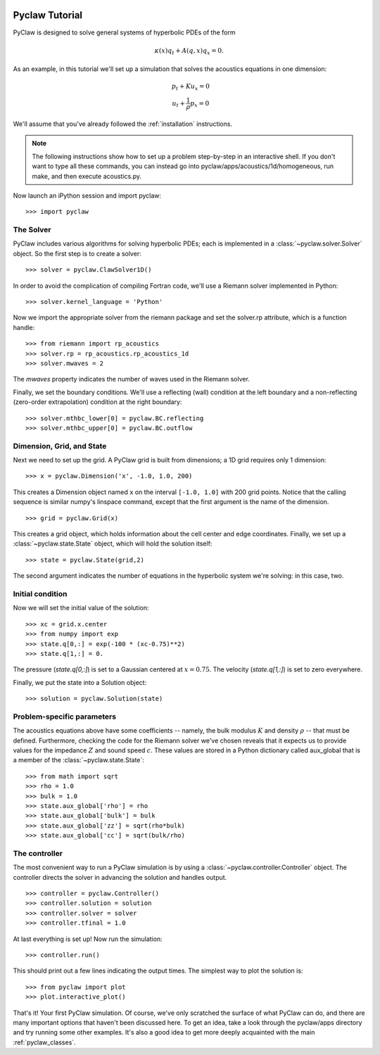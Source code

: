   .. _pyclaw_tutorial:
  
***************
Pyclaw Tutorial
***************

PyClaw is designed to solve general systems of hyperbolic PDEs of the form

.. math::
   \begin{equation}
        \kappa(x) q_t + A(q,x) q_x = 0.
    \end{equation}


As an example, in this tutorial we'll set up a simulation that solves 
the acoustics equations in one dimension:

.. math::
   \begin{eqnarray}
        &p_t + K u_x = 0\\
        &u_t + \frac{1}{\rho} p_x = 0
    \end{eqnarray}



.. The key to solving a particular system of equations with PyClaw or other similar codes is a Riemann solver.  Riemann solvers for many systems are available as part of the clawpack/riemann package. 

We'll assume that you've already followed the :ref:`installation` instructions.

.. note::
   The following instructions show how to set up a problem step-by-step in an
   interactive shell.  If you don't want to type all these commands, you can
   instead go into pyclaw/apps/acoustics/1d/homogeneous, run make, and then
   execute acoustics.py.

Now launch an iPython session and import pyclaw::

    >>> import pyclaw

The Solver
===========
PyClaw includes various algorithms for solving hyperbolic PDEs; each is implemented
in a :class:`~pyclaw.solver.Solver` object.  So the first step is to create a solver::

    >>> solver = pyclaw.ClawSolver1D()

In order to avoid the complication of compiling Fortran code, we'll use a
Riemann solver implemented in Python::

    >>> solver.kernel_language = 'Python'

Now we import the appropriate solver from the riemann package and set the 
solver.rp attribute, which is a function handle::

    >>> from riemann import rp_acoustics
    >>> solver.rp = rp_acoustics.rp_acoustics_1d
    >>> solver.mwaves = 2

The `mwaves` property indicates the number of waves used in the Riemann solver.

Finally, we set the boundary conditions.  We'll use a reflecting (wall)
condition at the left boundary and a non-reflecting (zero-order extrapolation)
condition at the right boundary::

    >>> solver.mthbc_lower[0] = pyclaw.BC.reflecting
    >>> solver.mthbc_upper[0] = pyclaw.BC.outflow

Dimension, Grid, and State
===========================
Next we need to set up the grid.  A PyClaw grid is built from dimensions;
a 1D grid requires only 1 dimension::

    >>> x = pyclaw.Dimension('x', -1.0, 1.0, 200)
    
This creates a Dimension object named ``x``  on the interval ``[-1.0, 1.0]`` with 200
grid points.  Notice that the calling sequence is similar numpy's linspace
command, except that the first argument is the name of the dimension.

::

    >>> grid = pyclaw.Grid(x)

This creates a grid object, which holds information about the cell center
and edge coordinates.  Finally, we set up a :class:`~pyclaw.state.State`
object, which will hold the solution itself::

    >>> state = pyclaw.State(grid,2)

The second argument indicates the number of equations in the hyperbolic
system we're solving: in this case, two.

Initial condition
======================
Now we will set the initial value of the solution::

    >>> xc = grid.x.center
    >>> from numpy import exp
    >>> state.q[0,:] = exp(-100 * (xc-0.75)**2)
    >>> state.q[1,:] = 0.

The pressure (`state.q[0,:]`) is set to a Gaussian centered at :math:`x=0.75`.
The velocity (`state.q[1,:]`) is set to zero everywhere.

Finally, we put the state into a Solution object::

    >>> solution = pyclaw.Solution(state)


Problem-specific parameters
============================
The acoustics equations above have some coefficients -- namely, the
bulk modulus :math:`K` and density :math:`\rho` -- that must be defined.
Furthermore, checking the code for the Riemann solver we've chosen
reveals that it expects us to provide values for the impedance :math:`Z`
and sound speed :math:`c`.  These values are stored in a Python dictionary
called aux_global that is a member of the :class:`~pyclaw.state.State`::

    >>> from math import sqrt
    >>> rho = 1.0
    >>> bulk = 1.0
    >>> state.aux_global['rho'] = rho
    >>> state.aux_global['bulk'] = bulk
    >>> state.aux_global['zz'] = sqrt(rho*bulk)
    >>> state.aux_global['cc'] = sqrt(bulk/rho)

The controller
===================
The most convenient way to run a PyClaw simulation is by using a
:class:`~pyclaw.controller.Controller` object.  The controller
directs the solver in advancing the solution and handles output.

::

    >>> controller = pyclaw.Controller()
    >>> controller.solution = solution
    >>> controller.solver = solver
    >>> controller.tfinal = 1.0

At last everything is set up!  Now run the simulation::

    >>> controller.run()

This should print out a few lines indicating the output times.
The simplest way to plot the solution is::

    >>> from pyclaw import plot
    >>> plot.interactive_plot()

That's it!  Your first PyClaw simulation.  Of course, we've only
scratched the surface of what PyClaw can do, and there are many
important options that haven't been discussed here.  To get an
idea, take a look through the pyclaw/apps directory and try running
some other examples.  It's also a good idea to get more deeply
acquainted with the main :ref:`pyclaw_classes`.
